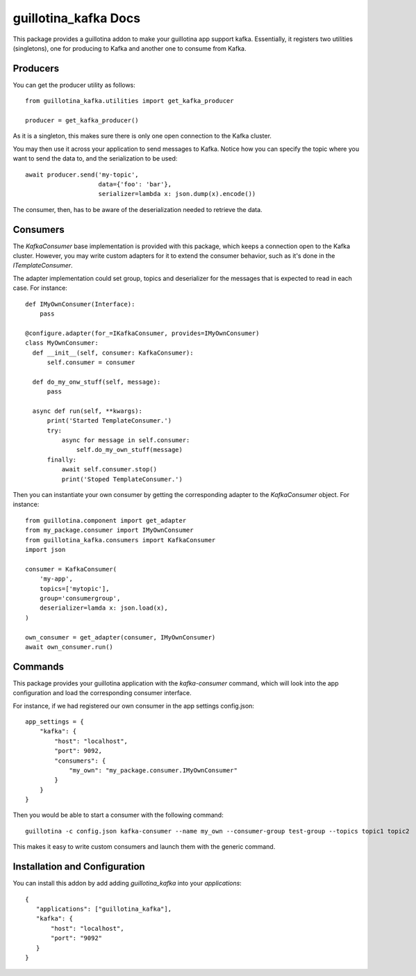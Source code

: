guillotina_kafka Docs
=====================

This package provides a guillotina addon to make your guillotina app
support kafka. Essentially, it registers two utilities (singletons),
one for producing to Kafka and another one to consume from Kafka.

Producers
---------

You can get the producer utility as follows::

  from guillotina_kafka.utilities import get_kafka_producer

  producer = get_kafka_producer()

As it is a singleton, this makes sure there is only one open
connection to the Kafka cluster.

You may then use it across your application to send messages to
Kafka. Notice how you can specify the topic where you want to send the
data to, and the serialization to be used::

  await producer.send('my-topic',
                      data={'foo': 'bar'},
                      serializer=lambda x: json.dump(x).encode())

The consumer, then, has to be aware of the deserialization needed to
retrieve the data.

Consumers
---------

The `KafkaConsumer` base implementation is provided with this package,
which keeps a connection open to the Kafka cluster. However, you may
write custom adapters for it to extend the consumer behavior, such as
it's done in the `ITemplateConsumer`.

The adapter implementation could set group, topics and deserializer
for the messages that is expected to read in each case. For instance::

  def IMyOwnConsumer(Interface):
      pass

  @configure.adapter(for_=IKafkaConsumer, provides=IMyOwnConsumer)
  class MyOwnConsumer:
    def __init__(self, consumer: KafkaConsumer):
        self.consumer = consumer

    def do_my_onw_stuff(self, message):
        pass

    async def run(self, **kwargs):
        print('Started TemplateConsumer.')
        try:
            async for message in self.consumer:
                self.do_my_own_stuff(message)
        finally:
            await self.consumer.stop()
            print('Stoped TemplateConsumer.')

Then you can instantiate your own consumer by getting the
corresponding adapter to the `KafkaConsumer` object. For instance::

  from guillotina.component import get_adapter
  from my_package.consumer import IMyOwnConsumer
  from guillotina_kafka.consumers import KafkaConsumer
  import json

  consumer = KafkaConsumer(
      'my-app',
      topics=['mytopic'],
      group='consumergroup',
      deserializer=lamda x: json.load(x),
  )

  own_consumer = get_adapter(consumer, IMyOwnConsumer)
  await own_consumer.run()


Commands
--------

This package provides your guillotina application with the
`kafka-consumer` command, which will look into the app configuration
and load the corresponding consumer interface.

For instance, if we had registered our own consumer in the app settings config.json::

  app_settings = {
      "kafka": {
          "host": "localhost",
          "port": 9092,
          "consumers": {
              "my_own": "my_package.consumer.IMyOwnConsumer"
          }
      }
  }

Then you would be able to start a consumer with the following command::

  guillotina -c config.json kafka-consumer --name my_own --consumer-group test-group --topics topic1 topic2

This makes it easy to write custom consumers and launch them with the
generic command.


Installation and Configuration
------------------------------

You can install this addon by add adding `guillotina_kafka` into your
`applications`::

  {
     "applications": ["guillotina_kafka"],
     "kafka": {
         "host": "localhost",
         "port": "9092"
     }
  }
